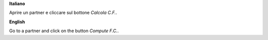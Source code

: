 **Italiano**

Aprire un partner e cliccare sul bottone *Calcola C.F.*.

**English**

Go to a partner and click on the button *Compute F.C.*.
